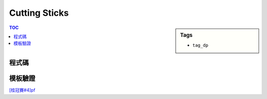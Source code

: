 ###################################################
Cutting Sticks
###################################################

.. sidebar:: Tags

    - ``tag_dp``

.. contents:: TOC
    :depth: 2

************************
程式碼
************************

.. code-block:: cpp
    :linenos:

    int N, K;
    int pos[MAX_N + 2];
    int dp[MAX_N + 2][MAX_N + 2];

    pos[0] = 0;
    pos[K + 1] = N;

    int solve(int i, int j) { // 切 (i, j) 所有切點的最小成本, top down dp
        if (dp[i][j] != -1)
            return dp[i][j];

        if (i + 1 == j) {
            dp[i][j] = 0;
            return dp[i][j];
        }

        int ans = 0x3f3f3f3f;
        for (int c = i + 1; c < j; c++) {
            ans = min(ans, solve(i, c) + solve(c, j));
        }

        dp[i][j] = ans + pos[j] - pos[i];
        return dp[i][j];
    }

    int ans = solve(0, K + 1);

************************
模板驗證
************************

`[桂冠賽#4]pf <../../ptc/contest4/pf.html>`_
